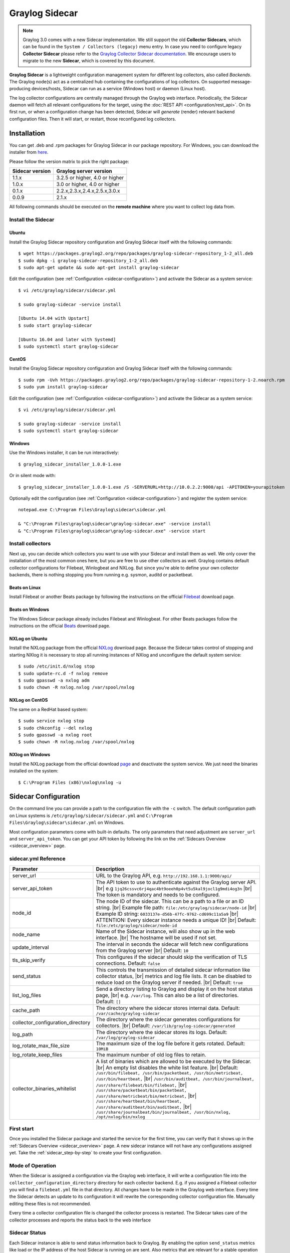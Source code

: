 .. _graylog-sidecar:

***************
Graylog Sidecar
***************

.. note::
 Graylog 3.0 comes with a new Sidecar implementation.
 We still support the old **Collector Sidecars**, which can be found in the ``System / Collectors (legacy)`` menu entry.
 In case you need to configure legacy **Collector Sidecar** please refer to the `Graylog Collector Sidecar documentation </en/2.5/pages/collector_sidecar.html>`_.
 We encourage users to migrate to the new **Sidecar**, which is covered by this document.

**Graylog Sidecar** is a lightweight configuration management system for different log collectors, also called `Backends`.
The Graylog node(s) act as a centralized hub containing the configurations of log collectors.
On supported message-producing devices/hosts, Sidecar can run as a service (Windows host) or daemon (Linux host).

.. image:: /images/sidecar_overview.png

The log collector configurations are centrally managed through the Graylog web interface.
Periodically, the Sidecar daemon will fetch all relevant configurations for the target, using the :doc:`REST API <configuration/rest_api>`.
On its first run, or when a configuration change has been detected, Sidecar will *generate* (render) relevant backend configuration files. Then it will start, or restart, those reconfigured log collectors.

.. _sidecar_installation:

Installation
============
You can get .deb and .rpm packages for Graylog Sidecar in our package repository. For Windows, you can download the installer from `here <https://github.com/Graylog2/collector-sidecar/releases>`_.

Please follow the version matrix to pick the right package:

+-------------------+-----------------------------------+
| Sidecar version   | Graylog server version            |
+===================+===================================+
| 1.1.x             | 3.2.5 or higher, 4.0 or higher    |
+-------------------+-----------------------------------+
| 1.0.x             | 3.0 or higher, 4.0 or higher      |
+-------------------+-----------------------------------+
| 0.1.x             | 2.2.x,2.3.x,2.4.x,2.5.x,3.0.x     |
+-------------------+-----------------------------------+
| 0.0.9             | 2.1.x                             |
+-------------------+-----------------------------------+

All following commands should be executed on the **remote machine** where you want to collect log data from.

Install the Sidecar
-------------------

Ubuntu
~~~~~~

Install the Graylog Sidecar repository configuration and Graylog Sidecar itself with the following commands::

    $ wget https://packages.graylog2.org/repo/packages/graylog-sidecar-repository_1-2_all.deb
    $ sudo dpkg -i graylog-sidecar-repository_1-2_all.deb
    $ sudo apt-get update && sudo apt-get install graylog-sidecar

Edit the configuration (see :ref:`Configuration <sidecar-configuration>`) and
activate the Sidecar as a system service::

    $ vi /etc/graylog/sidecar/sidecar.yml

    $ sudo graylog-sidecar -service install

    [Ubuntu 14.04 with Upstart]
    $ sudo start graylog-sidecar

    [Ubuntu 16.04 and later with Systemd]
    $ sudo systemctl start graylog-sidecar

CentOS
~~~~~~
Install the Graylog Sidecar repository configuration and Graylog Sidecar itself with the following commands::

    $ sudo rpm -Uvh https://packages.graylog2.org/repo/packages/graylog-sidecar-repository-1-2.noarch.rpm
    $ sudo yum install graylog-sidecar


Edit the configuration (see :ref:`Configuration <sidecar-configuration>`) and
activate the Sidecar as a system service::

    $ vi /etc/graylog/sidecar/sidecar.yml

    $ sudo graylog-sidecar -service install
    $ sudo systemctl start graylog-sidecar

Windows
~~~~~~~
Use the Windows installer, it can be run interactively::

    $ graylog_sidecar_installer_1.0.0-1.exe

Or in silent mode with::

    $ graylog_sidecar_installer_1.0.0-1.exe /S -SERVERURL=http://10.0.2.2:9000/api -APITOKEN=yourapitoken

Optionally edit the configuration (see :ref:`Configuration <sidecar-configuration>`) and register the system service::

    notepad.exe C:\Program Files\Graylog\sidecar\sidecar.yml

    & "C:\Program Files\graylog\sidecar\graylog-sidecar.exe" -service install
    & "C:\Program Files\graylog\sidecar\graylog-sidecar.exe" -service start

Install collectors
------------------

Next up, you can decide which collectors you want to use with your Sidecar and install
them as well. We only cover the installation of the most common ones here, but you are free to use
other collectors as well.
Graylog contains default collector configurations for Filebeat, Winlogbeat and NXLog.
But since you're able to define your own collector backends, there is nothing stopping you from
running e.g. sysmon, auditd or packetbeat.


Beats on Linux
~~~~~~~~~~~~~~
Install Filebeat or another Beats package by following the instructions on the official `Filebeat <https://www.elastic.co/downloads/beats/filebeat>`_ download page.

Beats on Windows
~~~~~~~~~~~~~~~~
The Windows Sidecar package already includes Filebeat and Winlogbeat.
For other Beats packages follow the instructions on the official `Beats <https://www.elastic.co/downloads/beats>`_ download page.

NXLog on Ubuntu
~~~~~~~~~~~~~~~

Install the NXLog package from the official `NXLog <https://nxlog.org/products/nxlog-community-edition/download>`_ download page.
Because the Sidecar takes control of stopping and starting NXlog it is
necessary to stop all running instances of NXlog and unconfigure the default system service::

    $ sudo /etc/init.d/nxlog stop
    $ sudo update-rc.d -f nxlog remove
    $ sudo gpasswd -a nxlog adm
    $ sudo chown -R nxlog.nxlog /var/spool/nxlog


NXLog on CentOS
~~~~~~~~~~~~~~~

The same on a RedHat based system::

    $ sudo service nxlog stop
    $ sudo chkconfig --del nxlog
    $ sudo gpasswd -a nxlog root
    $ sudo chown -R nxlog.nxlog /var/spool/nxlog


NXlog on Windows
~~~~~~~~~~~~~~~~

Install the NXLog package from the official download `page <https://nxlog.org/products/nxlog-community-edition/download>`_ and deactivate the
system service. We just need the binaries installed on the system::

    $ C:\Program Files (x86)\nxlog\nxlog -u


.. _sidecar-configuration:

Sidecar Configuration
=====================

On the command line you can provide a path to the configuration file with the ``-c`` switch.
The default configuration path on Linux systems is ``/etc/graylog/sidecar/sidecar.yml`` and ``C:\Program Files\Graylog\sidecar\sidecar.yml`` on Windows.


Most configuration parameters come with built-in defaults.
The only parameters that need adjustment are ``server_url`` and ``server_api_token``.
You can get your API token by following the link on the :ref:`Sidecars Overview <sidecar_overview>` page.

sidecar.yml Reference
---------------------

.. |br| raw:: html

     <br>


+-------------------------------------+---------------------------------------------------------------------------------------------------------------------+
| Parameter                           | Description                                                                                                         |
+=====================================+=====================================================================================================================+
| server_url                          | URL to the Graylog API, e.g. ``http://192.168.1.1:9000/api/``                                                       |
+-------------------------------------+---------------------------------------------------------------------------------------------------------------------+
| server_api_token                    | The API token to use to authenticate against the Graylog server API. |br|                                           |
|                                     | e.g ``1jq26cssvc6rj4qac4bt9oeeh0p4vt5u5kal9jocl1g9mdi4og3n``  |br|                                                  |
|                                     | The token is mandatory and needs to be configured.                                                                  |
+-------------------------------------+---------------------------------------------------------------------------------------------------------------------+
| node_id                             | The node ID of the sidecar. This can be a path to a file or an ID string. |br|                                      |
|                                     | Example file path: ``file:/etc/graylog/sidecar/node-id`` |br|                                                       |
|                                     | Example ID string: ``6033137e-d56b-47fc-9762-cd699c11a5a9`` |br|                                                    |
|                                     | ATTENTION: Every sidecar instance needs a unique ID! |br|                                                           |
|                                     | Default: ``file:/etc/graylog/sidecar/node-id``                                                                      |
+-------------------------------------+---------------------------------------------------------------------------------------------------------------------+
| node_name                           | Name of the Sidecar instance, will also show up in the web interface. |br| The hostname will be used if not set.    |
+-------------------------------------+---------------------------------------------------------------------------------------------------------------------+
| update_interval                     | The interval in seconds the sidecar will fetch new configurations from the Graylog server |br| Default: ``10``      |
+-------------------------------------+---------------------------------------------------------------------------------------------------------------------+
| tls_skip_verify                     | This configures if the sidecar should skip the verification of TLS connections. Default: ``false``                  |
+-------------------------------------+---------------------------------------------------------------------------------------------------------------------+
| send_status                         | This controls the transmission of detailed sidecar information like collector status, |br|                          |
|                                     | metrics and log file lists. It can be disabled to reduce load on the Graylog server if needed. |br|                 |
|                                     | Default: ``true``                                                                                                   |
+-------------------------------------+---------------------------------------------------------------------------------------------------------------------+
| list_log_files                      | Send a directory listing to Graylog and display it on the host status page, |br|                                    |
|                                     | e.g. ``/var/log``. This can also be a list of directories. Default: ``[]``                                          |
+-------------------------------------+---------------------------------------------------------------------------------------------------------------------+
| cache_path                          | The directory where the sidecar stores internal data. Default: ``/var/cache/graylog-sidecar``                       |
+-------------------------------------+---------------------------------------------------------------------------------------------------------------------+
| collector_configuration_directory   | The directory where the sidecar generates configurations for collectors. |br|                                       |
|                                     | Default: ``/var/lib/graylog-sidecar/generated``                                                                     |
+-------------------------------------+---------------------------------------------------------------------------------------------------------------------+
| log_path                            | The directory where the sidecar stores its logs. Default: ``/var/log/graylog-sidecar``                              |
+-------------------------------------+---------------------------------------------------------------------------------------------------------------------+
| log_rotate_max_file_size            | The maximum size of the log file before it gets rotated. Default: ``10MiB``                                         |
+-------------------------------------+---------------------------------------------------------------------------------------------------------------------+
| log_rotate_keep_files               | The maximum number of old log files to retain.                                                                      |
+-------------------------------------+---------------------------------------------------------------------------------------------------------------------+
| collector_binaries_whitelist        | A list of binaries which are allowed to be executed by the Sidecar. |br|                                            |
|                                     | An empty list disables the white list feature. |br| Default:                                                        |
|                                     | ``/usr/bin/filebeat, /usr/bin/packetbeat, /usr/bin/metricbeat, /usr/bin/heartbeat,`` |br|                           |
|                                     | ``/usr/bin/auditbeat, /usr/bin/journalbeat, /usr/share/filebeat/bin/filebeat,`` |br|                                |
|                                     | ``/usr/share/packetbeat/bin/packetbeat, /usr/share/metricbeat/bin/metricbeat,`` |br|                                |
|                                     | ``/usr/share/heartbeat/bin/heartbeat, /usr/share/auditbeat/bin/auditbeat,`` |br|                                    |
|                                     | ``/usr/share/journalbeat/bin/journalbeat, /usr/bin/nxlog, /opt/nxlog/bin/nxlog``                                    |
|                                     |                                                                                                                     |
+-------------------------------------+---------------------------------------------------------------------------------------------------------------------+


.. _sidecar_first_start:

First start
-----------

Once you installed the Sidecar package and started the service for the first time,
you can verify that it shows up in the :ref:`Sidecars Overview <sidecar_overview>` page.
A new sidecar instance will not have any configurations assigned yet.
Take the :ref:`sidecar_step-by-step` to create your first configuration.

Mode of Operation
-----------------

When the Sidecar is assigned a configuration via the Graylog web interface, it will write a configuration file into the
``collector_configuration_directory`` directory for each collector backend.  E.g. if you assigned a Filebeat collector you will find a
``filebeat.yml`` file in that directory. All changes have to be made in the Graylog web interface.
Every time the Sidecar detects an update to its configuration it will
rewrite the corresponding collector configuration file. Manually editing these files is not recommended.

Every time a collector configuration file is changed the collector process is restarted. The Sidecar takes care of the collector processes and reports the status back to the web interface

Sidecar Status
--------------

Each Sidecar instance is able to send status information back to Graylog. By enabling the option ``send_status`` metrics like load or the IP address of the host Sidecar is running on
are sent. Also metrics that are relevant for a stable operation e.g. disk volumes over 75% utilization are included. Additionally with the ``list_log_files`` option a directory listing is displayed in
the Graylog web interface. In that way an administrator can see which files are available for collecting. The list is periodically updated and files with write access are highlighted for easy identification.
After enabling ``send_status`` or ``send_status`` + ``list_log_files`` go to the collector overview and click on one of them, a status page with the configured information will be displayed.

.. _sidecar_step-by-step:

Step-by-step guide
==================

We have prepared an example on how to configure the Sidecar using the Graylog web interface. The assumption is that we want to collect Apache
logfiles and ship them with a Filebeat collector to a Beats input that is listening on Port 5044 on your Graylog Server.


- The first step is to create a Beats input where collectors can send data to. Click on ``System / Inputs`` and start a global Beats input on the listening address 0.0.0.0 and port 5044.

.. image:: /images/sidecar_sbs0.png
  :width: 100 %

.. _sidecar_overview:

- Navigate to the Sidecars overview. In your Graylog web interface click on ``System / Sidecars``.

.. image:: /images/sidecars_overview.png
  :width: 100 %

- Navigate to the Sidecar ``Configuration`` page.

.. image:: /images/sidecar_sbs1.png
  :width: 100 %

- Next we create a new configuration: We give the configuration a name and select ``filebeat on Linux`` as collector.
  (This collector definition is shipped with Graylog, and comes with a default configuration template).
  Most of the configuration defaults should work for you. However you need to change the ``hosts:`` setting and point it
  to your Beats input. You also might want to change the ``paths:`` to the location of your Apache logs.
  When done click ``Create`` to save your configuration.

.. image:: /images/sidecar_sbs2.png
  :width: 100 %

.. _sidecar_assign_config_sbs:

- Next we need to assign our newly created configuration (and therefore the Filebeat collector) to our sidecar.
  Go to the ``Collector Administration`` page.

.. image:: /images/sidecar_sbs3.png
  :width: 100 %

- You will see a list of sidecars and underneath them a list of collectors that could be assigned to them.
  Please note that collectors are assigned to sidecars by means of applying a collector configuration to the sidecar.
  Therefore, we first select the ``filebeat`` collector and then click on the ``Configure`` menu, where we
  can select the ``filebeat-conf`` configuration we created earlier.

.. image:: /images/sidecar_sbs4.png
  :width: 100 %

- Confirming the assignment, will directly push this configuration to your sidecar which will go and start
  the Filebeat collector with this configuration.

.. image:: /images/sidecar_sbs5.png
  :width: 100 %

- If everything went fine, you should see the status ``running`` on the administration page.

.. image:: /images/sidecar_sbs6.png
  :width: 100 %

- Congratulations your collector setup is working now!
  You can go back to the Sidecars overview and click on the ``Show messages`` button to
  search for logs that have been collected via your sidecar.

.. image:: /images/sidecar_sbs7.png
  :width: 100 %

Creating a new Log Collector
============================
Graylog comes with a few predefined log collectors which can be easily extended
and changed to your needs.
Let's assume you want your sidecar to run `rsyslogd(8)` for you.

- Navigate to the Sidecars overview. In your Graylog web interface click on ``System / Sidecars``.

.. image:: /images/sidecars_overview.png
  :width: 100 %

- Navigate to the Sidecar ``Configuration`` page.

.. image:: /images/sidecar_sbs1.png
  :width: 100 %

- After we click on ``Create Log Collector``, we are presented with the following page,
  where we have to fill out some fields for our new collector.
  We give the collector a unique name and select ``Linux`` and ``Foreground Execution``.
  Given that you installed rsyslogd(8) under ``/usr/sbin/rsyslogd`` we configure the
  executable path accordingly.
  If you are using ``Foreground Execution`` make sure that the collector you are running
  does not daemonize itself. Otherwise the sidecar has no way of controlling the collector
  once it has forked off into the background.
  For rsyslogd we therefore provide ``-n`` as `Execute Parameter`.
  If your collector supports configuration validation, it is advised to use it.
  This acts as a pre-check, so that sidecar won't restart a collector with
  a broken configuration. For rsyslogd the option to do a configuration check is ``-N 1``.
  Optionally you can provide a `Default Template` which will be proposed
  once you create a configuration for this collector.

.. image:: /images/sidecar_new_collector.png
  :width: 100 %

- Next up you can use your newly created collector by creating a configuration
  for it and assign it to a Sidecar. Please follow the :ref:`sidecar_step-by-step` accordingly.

- **Note**: Your Sidecar might refuse to start your collector, because it needs
  to be added to the ``collector_binaries_whitelist`` first. Please edit your
  :ref:`Configuration <sidecar-configuration>` and restart your Sidecar.

Using Configuration Variables
=============================

Configuration variables can contain arbitrary strings like
the IP address of your Graylog server or the port of an input.
The variables can then be used in multiple collector configurations,
which avoids duplication and simplifies management.

To create a configuration variable go any ``Collector Configuration`` page:

.. image:: /images/sidecar_sbs2.png
  :width: 100 %

On the right you'll find a box ``Collector Configuration Reference`` which
contains `Runtime Variables` and `Variables`.
Click on ``Variables`` and then ``Create Variable`` to receive the following
modal:

.. image:: /images/sidecar_conf_variable.png
  :width: 100 %

In this example we replace the hard coded IP and Port from our
Beats input with a new variable named ``${user.BeatsInput}``:

.. image:: /images/sidecar_conf_variable2.png
  :width: 100 %

We can now use this variable in all our configurations.
If we ever need to change the IP/port of our input,
we just change the variable.

.. _sidecar_runtime_variables:

Runtime Variables
-----------------
Runtime variables contain runtime informations from each Sidecar that
is requesting this configuration.
An important example is the ``${sidecar.nodeId}`` variable.
The collector configuration should contain an instruction to fill
that variable in an extra field `gl2_source_collector`.
This allows Graylog to relate messages to the Sidecar that produced
them. (This is what makes the ``Show messages`` button on the Sidecars overview page work)

.. _sidecar_secure:

Secure Sidecar Communication
============================

The Communication between Sidecar and Graylog will be secured if your API :ref:`uses SSL <https_setup>`.

To secure the communication between the Collector and Graylog you just need to mark ``Enable TLS`` in your Beats Input. Without giving additional Information, Graylog will now create a self-signed certificate for this Input.
Now in the Sidecar Beats Output Configuration you just mark ``Enable TLS Support`` and ``Insecure TLS connection``. After this is saved, the communication between Beats and Graylog will use TLS.


Certificate based client authentication
---------------------------------------

If you want Graylog to only accept data from authenticated Collectors please follow the steps at :ref:`Secured Graylog and Beats input <sec_graylog_beats>`

Run Sidecar as non-root user
============================

The default is that the Sidecar is started with the root user to allow access to all log files. But this is not mandatory. If you like to start it with a daemon user, proceed like the following:

  - Create a daemon user e.g. ``sidecar``

The Sidecar itself is accessing the following files and directories:

  - ``sidecar.yml`` - /etc/graylog/sidecar/sidecar.yml
  - ``collector_configuration_directory`` - /var/lib/graylog-sidecar/generated/
  - ``node_id`` - /etc/graylog/sidecar/node-id
  - ``cache_path`` - /var/cache/graylog-sidecar/
  - ``log_path`` - /var/log/graylog-sidecar/

So to make these directories readable for the ``sidecar`` user, use:

  - ``chown -R sidecar /etc/graylog/sidecar``
  - ``chown -R sidecar /var/cache/graylog-sidecar``
  - ``chown -R sidecar /var/lib/graylog-sidecar``
  - ``chown -R sidecar /var/log/graylog-sidecar``

You can change all paths to different places in the file system. If you prefer to store all Sidecar data in the home directory of the ``sidecar`` user, just change the paths accordingly.

Now ``systemd`` needs to know that the Sidecar should be started with a non-root user. Open ``/etc/systemd/system/collector-sidecar.service`` with an editor and navigate to the ``[Service]`` section, add::

  User=sidecar
  Group=sidecar

To make use of these settings reload systemd::

  $ sudo systemctl daemon-reload
  $ sudo systemctl restart graylog-sidecar

Check the log files in ``/var/log/graylog-sidecar`` for any errors. Understand that not only the Sidecar but also all backends, like ``filebeat``, will be started as ``sidecar`` user after these changes.
So all log files that the backend should observe also need to be readable by the ``sidecar`` user. Depending on the Linux distribution there is usually an administrator group which has access to most log files.
By adding the ``sidecar`` user to that group you can grant access fairly easy. For example on Debian/Ubuntu systems this group is called ``adm`` (see `System Groups in Debian Wiki <https://wiki.debian.org/SystemGroups>`_ or `Security/Privileges - Monitor system logs in Ubuntu wiki <https://wiki.ubuntu.com/Security/Privileges#Monitor_system_logs>`_).

.. _graylog-upgrade-sidecar:

Upgrading from the Collector Sidecar
====================================

This guide describes how you can perform an upgrade from the deprecated
**Collector Sidecars** (0.1.x) to the new **Sidecars** (1.x).

One major difference between the old and the new Sidecars, is that
we replaced the UI based collector configuration approach with
one where you can manage the plain text configuration of the collectors directly.
This might seem like an inconvenience at first, but
gives you the flexibility to configure any collector backend you want.

Additionally, the new Sidecars don't assign configurations based on tags anymore.
Instead you have to assign configurations explicitly (see :ref:`Step-by-Step guide <sidecar_assign_config_sbs>`).


1. Install New Sidecar
----------------------

The new Sidecar has different paths and executable names, so it can coexist with the old one.
Install the new Sidecar by following the :ref:`Installation instructions <sidecar_installation>`
and have your Sidecar running as described in :ref:`First Start <sidecar_first_start>`.

**Note**: In case you were using filebeat on Linux, please make sure to also install
the official collector package, since the filebeat binary is not part of the Sidecar package anymore.


2. Migrate configuration
------------------------

Next, we need to migrate the configuration that was previously rendered
on each host by the **Collector Sidecar**, to a new **Collector Configuration**.

We recommend to use the :ref:`Sidecar Configuration Migrator <config_migrator>`.
However, retrieving the old configuration can also be done manually by fetching it from
your host at the ``/etc/graylog/collector-sidecar/generated/`` directory.

3. Adopt configuration to Graylog 3.0
-------------------------------------

There are a few things that might need attention after an upgrade:

- Use :ref:`Runtime variables <sidecar_runtime_variables>` for static fields

  The imported configuration contains instructions that add static fields
  which allows Graylog to relate messages to a Sidecar.
  You should replace the hardcoded values of ``gl2_source_collector`` and
  ``collector_node_id`` with runtime variables.

  In case of a Beats collector this would be::

    fields.gl2_source_collector: ${sidecar.nodeId}
    fields.collector_node_id: ${sidecar.nodeName}


- Migrate to the new Beats input

  Graylog 3.0 comes with a new Beats input. The former one was renamed
  to ``Beats (deprecated)``.
  The new input handles fields a little different. Therefore you
  should define ``fields_under_root: true`` for the new input
  to get the Graylog fields work.

4. Switch over to the new Sidecar
---------------------------------

Once you're done creating a new configuration, you can assign
it to your Sidecar (see :ref:`Step-by-Step guide <sidecar_assign_config_sbs>`).
If everything works as expected, make sure to uninstall the old
**Collector Sidecar** to avoid collecting your logs twice.

.. _config_migrator:

Sidecar Configuration Migrator
------------------------------
The task of the Sidecar configuration migrator is to extract the configuration
from existing **Collector Sidecars** and convert it into new **Sidecar** configurations.

This feature needs a **Collector Sidecar** with version 0.1.8 or greater.
Please upgrade the instance you want to import configurations from, if necessary.

- Navigate to the Collectors (legacy) overview. In your Graylog web interface click on ``System / Collectors (legacy)``.

.. image:: /images/sidecar_mig_1.png
  :width: 100 %

- Click on the name of the Collector you want to import configurations from

.. image:: /images/sidecar_mig_2.png
  :width: 100 %

- Click the ``Import Configuration`` button on a backend to import a configuration.
  If the import was successful, follow the link to create a new Sidecar configuration:

.. image:: /images/sidecar_mig_3.png
  :width: 100 %

- After clicking on ``Create Configuration`` use the ``Migrate`` button
  underneath the configuration editor:

.. image:: /images/sidecar_mig_4.png
  :width: 100 %

- A window opens up and lets you pick already imported configurations.
  Clicking ``Apply`` will paste the configuration into the editor.
  Afterwards you can edit and save the configuration as usual.

.. image:: /images/sidecar_mig_5.png
  :width: 100 %


Sidecar Glossary
================

To understand the different parts of the Graylog Sidecar they are explained in the following section.

Configuration
-------------

A configuration is the representation of a log collector configuration file in the Graylog web interface.
A configuration can be assigned to Sidecars, which also assigns the corresponding collector.
You can have multiple configurations for a single log collector. However, you can not
assign the same collector twice to a Sidecar.

Inputs
------

Inputs are the way how collectors ingest data. An input can be a log file that the collector should continuously read or a connection to the Windows event system that emits log events.
An input is connected to an output, otherwise there would be no way of sending the data to the next hop. So first create an output and then associate one or many inputs with it.


Debug
=====

The Sidecar is writing log files to the directory configured in ``log_path``. One file for each backend, there you can check for general issues like
file permissions or log transmission problems. The Sidecar itself is writing to ``sidecar.log``. Problems like failed connection to the Graylog API can
be found there.

You can also start the Sidecar in foreground and monitor the output of the process::

    $ graylog-sidecar -debug

Uninstall
=============
On Linux just uninstall the package, to perform an uninstall on Windows run::

    & "C:\Program Files\Graylog\graylog-sidecar.exe" -service stop
    & "C:\Program Files\Graylog\graylog-sidecar.exe" -service uninstall


Known Problems
==============

Currently we know of two problems with NXLog:

  - Since version 2.9.17 timestamps are transmitted `without millisecond precision <https://nxlog.co/question/1855/gelf-timestamp-field-missing-millisecond-precision>`_
  - On Windows machines NXlog is not able to store its collector state so features like file tailing don't work correctly in combination with Sidecar. Use Sidecar version 0.1.0-alpha.1 or newer.

Known issue if you use a loadbalancer or firewall in front of Graylog's API:

  - The Sidecar is using a persistent connection for API requests. Therefore it logs ``408 Request Time-out`` if the loadbalancer session or http timeout is lower than the configured ``update_interval``.
